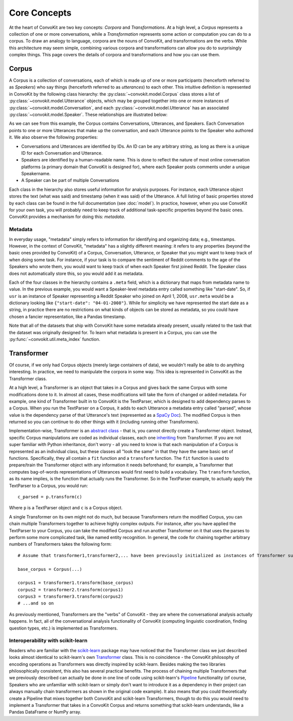 Core Concepts
=============

At the heart of ConvoKit are two key concepts: *Corpora* and *Transformations*. At a high level, a *Corpus* represents a collection of one or more conversations, while a *Transformation* represents some action or computation you can do to a corpus. To draw an analogy to language, corpora are the nouns of ConvoKit, and transformations are the verbs. While this architecture may seem simple, combining various corpora and transformations can allow you do to surprisingly complex things. This page covers the details of corpora and transformations and how you can use them.

Corpus
------

A Corpus is a collection of conversations, each of which is made up of one or more participants (henceforth referred to as *Speakers*) who say things (henceforth referred to as *utterances*) to each other. This intuitive definition is represented in ConvoKit by the following class hierarchy: the :py:class:`~convokit.model.Corpus` class stores a list of :py:class:`~convokit.model.Utterance` objects, which may be grouped together into one or more instances of :py:class:`~convokit.model.Conversation`, and each :py:class:`~convokit.model.Utterance` has an associated :py:class:`~convokit.model.Speaker`. These relationships are illustrated below:

.. image:: img/convokit_classes.svg

As we can see from this example, the Corpus contains Conversations, Utterances, and Speakers. Each Conversation points to one or more Utterances that make up the conversation, and each Utterance points to the Speaker who authored it. We also observe the following properties:

* Conversations and Utterances are identified by IDs. An ID can be any arbitrary string, as long as there is a unique ID for each Conversation and Utterance.
* Speakers are identified by a human-readable name. This is done to reflect the nature of most online conversation platforms (a primary domain that ConvoKit is designed for), where each Speaker posts comments under a unique Speakername.
* A Speaker can be part of multiple Conversations

Each class in the hierarchy also stores useful information for analysis purposes. For instance, each Utterance object stores the text (what was said) and timestamp (when it was said) of the Utterance. A full listing of basic properties stored by each class can be found in the full documentation (see :doc:`model`). In practice, however, when you use ConvoKit for your own task, you will probably need to keep track of additional task-specific properties beyond the basic ones. ConvoKit provides a mechanism for doing this: *metadata*.

Metadata
^^^^^^^^

In everyday usage, "metadata" simply refers to information for identifying and organizing data; e.g., timestamps. However, in the context of ConvoKit, "metadata" has a slightly different meaning: it refers to any properties (beyond the basic ones provided by ConvoKit) of a Corpus, Conversation, Utterance, or Speaker that you might want to keep track of when doing some task. For instance, if your task is to compare the sentiment of Reddit comments to the age of the Speakers who wrote them, you would want to keep track of when each Speaker first joined Reddit. The Speaker class does not automatically store this, so you would add it as metadata.

Each of the four classes in the hierarchy contains a ``.meta`` field, which is a dictionary that maps from metadata name to value. In the previous example, you would want a Speaker-level metadata entry called something like "start-date". So, if ``usr`` is an instance of Speaker representing a Reddit Speaker who joined on April 1, 2008, ``usr.meta`` would be a dictionary looking like ``{"start-date": "04-01-2008"}``. While for simplicity we have represented the start date as a string, in practice there are no restrictions on what kinds of objects can be stored as metadata, so you could have chosen a fancier representation, like a Pandas timestamp.

Note that all of the datasets that ship with ConvoKit have some metadata already present, usually related to the task that the dataset was originally designed for. To learn what metadata is present in a Corpus, you can use the :py:func:`~convokit.util.meta_index` function.

Transformer
-----------

Of course, if we only had Corpus objects (merely large containers of data), we wouldn't really be able to do anything interesting. In practice, we need to manipulate the corpora in some way. This idea is represented in ConvoKit as the Transformer class. 

At a high level, a Transformer is an object that takes in a Corpus and gives back the same Corpus with some modifications done to it. In almost all cases, these modifications will take the form of changed or added metadata. For example, one kind of Transformer built in to ConvoKit is the TextParser, which is designed to add dependency parses to a Corpus. When you run the TextParser on a Corpus, it adds to each Utterance a metadata entry called "parsed", whose value is the dependency parse of that Utterance's text (represented as a `SpaCy Doc <https://spacy.io/api/doc>`_). The modified Corpus is then returned so you can continue to do other things with it (including running other Transformers).

Implementation-wise, Transformer is an `abstract class <https://docs.python.org/3/library/abc.html>`_ - that is, you cannot directly create a Transformer object. Instead, specific Corpus manipulations are coded as individual classes, each one `inheriting <https://docs.python.org/3/tutorial/classes.html#inheritance>`_ from Transformer. If you are not super familiar with Python inheritance, don't worry - all you need to know is that each manipulation of a Corpus is represented as an individual class, but these classes all "look the same" in that they have the same basic set of functions. Specifically, they all contain a ``fit`` function and a ``transform`` function. The ``fit`` function is used to prepare/train the Transformer object with any information it needs beforehand; for example, a Transformer that computes bag-of-words representations of Utterances would first need to build a vocabulary. The ``transform`` function, as its name implies, is the function that actually runs the Transformer. So in the TextParser example, to actually apply the TextParser to a Corpus, you would run::

    c_parsed = p.transform(c)

Where ``p`` is a TextParser object and ``c`` is a Corpus object.

A single Transformer on its own might not do much, but because Transformers return the modified Corpus, you can chain multiple Transformers together to achieve highly complex outputs. For instance, after you have applied the TextParser to your Corpus, you can take the modified Corpus and run another Transformer on it that uses the parses to perform some more complicated task, like named entity recognition. In general, the code for chaining together arbitrary numbers of Transformers takes the following form::

    # Assume that transformer1,transformer2,... have been previously initialized as instances of Transformer subclasses
    
    base_corpus = Corpus(...)

    corpus1 = transformer1.transform(base_corpus)
    corpus2 = transformer2.transform(corpus1)
    corpus3 = transformer3.transform(corpus2)
    # ...and so on

As previously mentioned, Transformers are the "verbs" of ConvoKit - they are where the conversational analysis actually happens. In fact, all of the conversational analysis functionality of ConvoKit (computing linguistic coordination, finding question types, etc.) is implemented as Transformers.

Interoperability with scikit-learn
^^^^^^^^^^^^^^^^^^^^^^^^^^^^^^^^^^

Readers who are familiar with the `scikit-learn <https://scikit-learn.org/stable/>`_ package may have noticed that the Transformer class we just described looks almost identical to scikit-learn's own `Transformer <https://scikit-learn.org/stable/modules/generated/sklearn.base.TransformerMixin.html>`_ class. This is no coincidence - the ConvoKit philosophy of encoding operations as Transformers was directly inspired by scikit-learn. Besides making the two libraries philosophically consistent, this also has several practical benefits. The process of chaining multiple Transformers that we previously described can actually be done in one line of code using scikit-learn's `Pipeline <https://scikit-learn.org/stable/modules/generated/sklearn.pipeline.Pipeline.html>`_ functionality (of course, Speakers who are unfamiliar with scikit-learn or simply don't want to introduce it as a dependency in their project can always manually chain transformers as shown in the original code example). It also means that you could theoretically create a Pipeline that mixes together both ConvoKit and scikit-learn Transformers, though to do this you would need to implement a Transformer that takes in a ConvoKit Corpus and returns something that scikit-learn understands, like a Pandas DataFrame or NumPy array.
